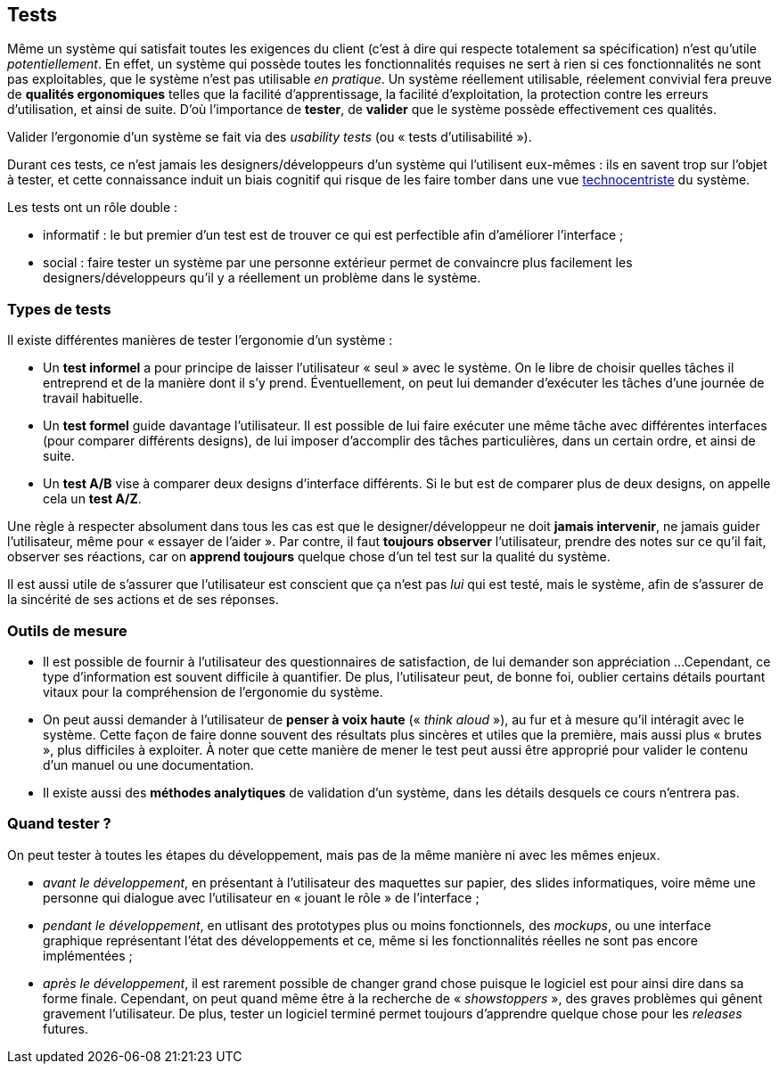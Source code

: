 
== Tests

Même un système qui satisfait toutes les exigences du client (c'est à dire qui respecte totalement sa spécification) n'est qu'utile _potentiellement_.
En effet, un système qui possède toutes les fonctionnalités requises ne sert à rien si ces fonctionnalités ne sont pas exploitables, que le système n'est pas utilisable _en pratique_.
Un système réellement utilisable, réelement convivial fera preuve de *qualités ergonomiques* telles que la facilité d'apprentissage, la facilité d'exploitation, la protection contre les erreurs d'utilisation, et ainsi de suite.
D'où l'importance de *tester*, de *valider* que le système possède effectivement ces qualités.

Valider l'ergonomie d'un système se fait via des _usability tests_ (ou « tests d'utilisabilité »).

Durant ces tests, ce n'est jamais les designers/développeurs d'un système qui l'utilisent eux-mêmes : ils en savent trop sur l'objet à tester, et cette connaissance induit un biais cognitif qui risque de les faire tomber dans une vue <<technocentric_approach,technocentriste>> du système.

Les tests ont un rôle double :

* informatif : le but premier d'un test est de trouver ce qui est perfectible afin d'améliorer l'interface ;
* social : faire tester un système par une personne extérieur permet de convaincre plus facilement les designers/développeurs qu'il y a réellement un problème dans le système.

=== Types de tests

Il existe différentes manières de tester l'ergonomie d'un système :

* Un *test informel* a pour principe de laisser l'utilisateur « seul » avec le système.
  On le libre de choisir quelles tâches il entreprend et de la manière dont il s'y prend.
  Éventuellement, on peut lui demander d'exécuter les tâches d'une journée de travail habituelle.
* Un *test formel* guide davantage l'utilisateur.
  Il est possible de lui faire exécuter une même tâche avec différentes interfaces (pour comparer différents designs), de lui imposer d'accomplir des tâches particulières, dans un certain ordre, et ainsi de suite.
* Un *test A/B* vise à comparer deux designs d'interface différents. Si le but est de comparer plus de deux designs, on appelle cela un *test A/Z*.

Une règle à respecter absolument dans tous les cas est que le designer/développeur ne doit *jamais intervenir*, ne jamais guider l'utilisateur, même pour « essayer de l'aider ».
Par contre, il faut *toujours observer* l'utilisateur, prendre des notes sur ce qu'il fait, observer ses réactions, car on *apprend toujours* quelque chose d'un tel test sur la qualité du système.

Il est aussi utile de s'assurer que l'utilisateur est conscient que ça n'est pas _lui_ qui est testé, mais le système, afin de s'assurer de la sincérité de ses actions et de ses réponses.

=== Outils de mesure

* Il est possible de fournir à l'utilisateur des questionnaires de satisfaction, de lui demander son appréciation ...
  Cependant, ce type d'information est souvent difficile à quantifier.
  De plus, l'utilisateur peut, de bonne foi, oublier certains détails pourtant vitaux pour la compréhension de l'ergonomie du système.
* On peut aussi demander à l'utilisateur de *penser à voix haute* (« _think aloud_ »), au fur et à mesure qu'il intéragit avec le système.
  Cette façon de faire donne souvent des résultats plus sincères et utiles que la première, mais aussi plus « brutes », plus difficiles à exploiter.
  À noter que cette manière de mener le test peut aussi être approprié pour valider le contenu d'un manuel ou une documentation.
* Il existe aussi des *méthodes analytiques* de validation d'un système, dans les détails desquels ce cours n'entrera pas.

=== Quand tester ?

On peut tester à toutes les étapes du développement, mais pas de la même manière ni avec les mêmes enjeux.

* _avant le développement_, en présentant à l'utilisateur des maquettes sur papier, des slides informatiques, voire même une personne qui dialogue avec l'utilisateur en « jouant le rôle » de l'interface ;
* _pendant le développement_, en utlisant des prototypes plus ou moins fonctionnels, des _mockups_, ou une interface graphique représentant l'état des développements et ce, même si les fonctionnalités réelles ne sont pas encore implémentées ;
* _après le développement_, il est rarement possible de changer grand chose puisque le logiciel est pour ainsi dire dans sa forme finale. Cependant, on peut quand même être à la recherche de « _showstoppers_ », des graves problèmes qui gênent gravement l'utilisateur.
  De plus, tester un logiciel terminé permet toujours d'apprendre quelque chose pour les _releases_ futures.
